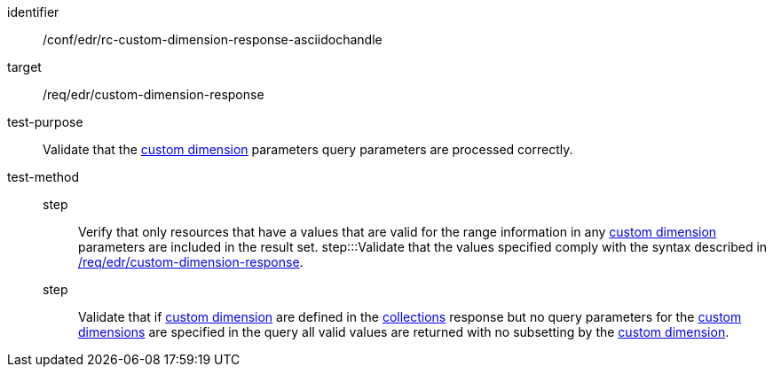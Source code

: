 [[ats_collections_rc-custom-dimension-response-asciidochandle]]

[abstract_test]
====
[%metadata]
identifier:: /conf/edr/rc-custom-dimension-response-asciidochandle
target:: /req/edr/custom-dimension-response
test-purpose:: Validate that the <<rc_custom-dimensions-section,custom dimension>> parameters query parameters are processed correctly.
test-method::
step::: Verify that only resources that have a values that are valid for the range information in any <<rc_custom-dimensions-section,custom dimension>> parameters are included in the result set.
step:::Validate that the values specified comply with the syntax described in <<req_edr_custom-dimension-response,/req/edr/custom-dimension-response>>.
step::: Validate that if <<rc_custom-dimensions-section,custom dimension>> are defined in the <<collection_metadata_desc, collections>> response but no query parameters for the <<rc_custom-dimensions-section,custom dimensions>> are specified in the query all valid values are returned with no subsetting by the <<rc_custom-dimensions-section,custom dimension>>.
====

